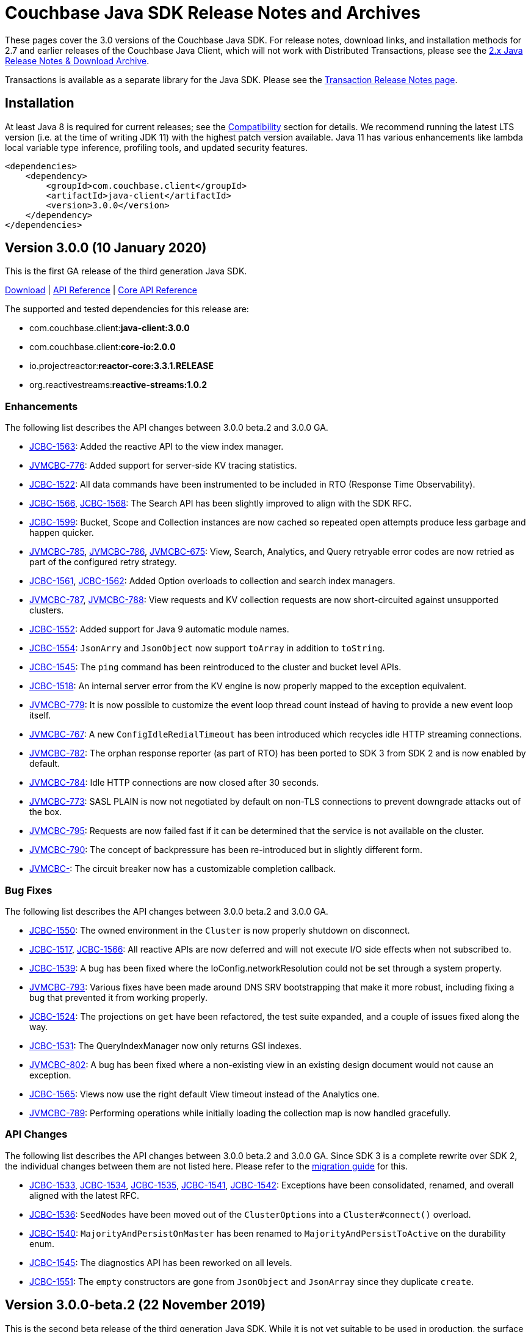 = Couchbase Java SDK Release Notes and Archives
:navtitle: Release Notes
:page-topic-type: project-doc
:page-aliases: relnotes-java-sdk,ROOT:sdk-release-notes

These pages cover the 3.0 versions of the Couchbase Java SDK. 
For release notes, download links, and installation methods for 2.7 and earlier releases of the Couchbase Java Client, which will not work with Distributed Transactions, please see the xref:2.7@java-sdk::sdk-release-notes[2.x Java Release Notes & Download Archive].

Transactions is available as a separate library for the Java SDK.
Please see the xref:distributed-transactions-java-release-notes.adoc[Transaction Release Notes page].

== Installation

// tag:jdk-version
At least Java 8 is required for current releases;
see the xref:project-docs:compatibility.adoc#jdk-compat[Compatibility] section for details.
We recommend running the latest LTS version (i.e. at the time of writing JDK 11) with the highest patch version available.
Java 11 has various enhancements like lambda local variable type inference, profiling tools, and updated security features.
// end:jdk-version

[source,xml]
----
<dependencies>
    <dependency>
        <groupId>com.couchbase.client</groupId>
        <artifactId>java-client</artifactId>
        <version>3.0.0</version>
    </dependency>
</dependencies>
----

== Version 3.0.0 (10 January 2020)

This is the first GA release of the third generation Java SDK.

http://packages.couchbase.com/clients/java/3.0.0/Couchbase-Java-Client-3.0.0.zip[Download] |
http://docs.couchbase.com/sdk-api/couchbase-java-client-3.0.0/[API Reference] | 
http://docs.couchbase.com/sdk-api/couchbase-core-io-2.0.0/[Core API Reference]

The supported and tested dependencies for this release are:

* com.couchbase.client:**java-client:3.0.0**
* com.couchbase.client:**core-io:2.0.0**
* io.projectreactor:**reactor-core:3.3.1.RELEASE**
* org.reactivestreams:**reactive-streams:1.0.2**

=== Enhancements

The following list describes the API changes between 3.0.0 beta.2 and 3.0.0 GA.

* http://issues.couchbase.com/browse/JCBC-1563[JCBC-1563]:
Added the reactive API to the view index manager.
* http://issues.couchbase.com/browse/JVMCBC-776[JVMCBC-776]:
Added support for server-side KV tracing statistics.
* http://issues.couchbase.com/browse/JCBC-1522[JCBC-1522]:
All data commands have been instrumented to be included in RTO (Response Time Observability).
* http://issues.couchbase.com/browse/JCBC-1566[JCBC-1566], http://issues.couchbase.com/browse/JCBC-1568[JCBC-1568]:
The Search API has been slightly improved to align with the SDK RFC.
* http://issues.couchbase.com/browse/JCBC-1599[JCBC-1599]:
Bucket, Scope and Collection instances are now cached so repeated open attempts produce less garbage and happen quicker.
* http://issues.couchbase.com/browse/JVMCBC-785[JVMCBC-785], http://issues.couchbase.com/browse/JVMCBC-786[JVMCBC-786], http://issues.couchbase.com/browse/JVMCBC-675[JVMCBC-675]:
View, Search, Analytics, and Query retryable error codes are now retried as part of the configured retry strategy.
* http://issues.couchbase.com/browse/JCBC-1561[JCBC-1561], http://issues.couchbase.com/browse/JCBC-1562[JCBC-1562]:
Added Option overloads to collection and search index managers.
* http://issues.couchbase.com/browse/JVMCBC-787[JVMCBC-787], http://issues.couchbase.com/browse/JVMCBC-788[JVMCBC-788]:
View requests and KV collection requests are now short-circuited against unsupported clusters.
* http://issues.couchbase.com/browse/JCBC-1552[JCBC-1552]:
Added support for Java 9 automatic module names.

* http://issues.couchbase.com/browse/JCBC-1554[JCBC-1554]:
`JsonArry` and `JsonObject` now support `toArray` in addition to `toString`.
* http://issues.couchbase.com/browse/JCBC-1545[JCBC-1545]:
The `ping` command has been reintroduced to the cluster and bucket level APIs.
* http://issues.couchbase.com/browse/JCBC-1518[JCBC-1518]:
An internal server error from the KV engine is now properly mapped to the exception equivalent.
* http://issues.couchbase.com/browse/JVMCBC-779[JVMCBC-779]:
It is now possible to customize the event loop thread count instead of having to provide a new event loop itself.
* http://issues.couchbase.com/browse/JVMCBC-767[JVMCBC-767]:
A new `ConfigIdleRedialTimeout` has been introduced which recycles idle HTTP streaming connections.
* http://issues.couchbase.com/browse/JVMCBC-782[JVMCBC-782]:
The orphan response reporter (as part of RTO) has been ported to SDK 3 from SDK 2 and is now enabled by default.
* http://issues.couchbase.com/browse/JVMCBC-784[JVMCBC-784]:
Idle HTTP connections are now closed after 30 seconds.
* http://issues.couchbase.com/browse/JVMCBC-773[JVMCBC-773]:
SASL PLAIN is now not negotiated by default on non-TLS connections to prevent downgrade attacks out of the box.
* http://issues.couchbase.com/browse/JVMCBC-795[JVMCBC-795]:
Requests are now failed fast if it can be determined that the service is not available on the cluster.
* http://issues.couchbase.com/browse/JVMCBC-790[JVMCBC-790]:
The concept of backpressure has been re-introduced but in slightly different form.
* http://issues.couchbase.com/browse/JVMCBC-[JVMCBC-]:
The circuit breaker now has a customizable completion callback.

=== Bug Fixes

The following list describes the API changes between 3.0.0 beta.2 and 3.0.0 GA.

* http://issues.couchbase.com/browse/JCBC-1550[JCBC-1550]:
The owned environment in the `Cluster` is now properly shutdown on disconnect.
* http://issues.couchbase.com/browse/JCBC-1517[JCBC-1517], http://issues.couchbase.com/browse/JCBC-1566[JCBC-1566]:
All reactive APIs are now deferred and will not execute I/O side effects when not subscribed to.
* http://issues.couchbase.com/browse/JCBC-1539[JCBC-1539]:
A bug has been fixed where the IoConfig.networkResolution could not be set through a system property.
* http://issues.couchbase.com/browse/JVMCBC-793[JVMCBC-793]:
Various fixes have been made around DNS SRV bootstrapping that make it more robust, including fixing a bug that prevented it from working properly.
* http://issues.couchbase.com/browse/JCBC-1524[JCBC-1524]:
The projections on `get` have been refactored, the test suite expanded, and a couple of issues fixed along the way.
* http://issues.couchbase.com/browse/JCBC-1531[JCBC-1531]:
The QueryIndexManager now only returns GSI indexes.
* http://issues.couchbase.com/browse/JVMCBC-802[JVMCBC-802]:
A bug has been fixed where a non-existing view in an existing design document would not cause an exception.
* http://issues.couchbase.com/browse/JCBC-1565[JCBC-1565]:
Views now use the right default View timeout instead of the Analytics one.
* http://issues.couchbase.com/browse/JVMCBC-789[JVMCBC-789]:
Performing operations while initially loading the collection map is now handled gracefully.

=== API Changes

The following list describes the API changes between 3.0.0 beta.2 and 3.0.0 GA. 
Since SDK 3 is a complete rewrite over SDK 2, the individual changes between them are not listed here. 
Please refer to the xref:project-docs:migrating-sdk-code-to-3.n.adoc[migration guide] for this.

* http://issues.couchbase.com/browse/JCBC-1533[JCBC-1533], http://issues.couchbase.com/browse/JCBC-1534[JCBC-1534], http://issues.couchbase.com/browse/JCBC-1535[JCBC-1535], http://issues.couchbase.com/browse/JCBC-1541[JCBC-1541], http://issues.couchbase.com/browse/JCBC-1542[JCBC-1542]:
Exceptions have been consolidated, renamed, and overall aligned with the latest RFC.
* http://issues.couchbase.com/browse/JCBC-1536[JCBC-1536]:
`SeedNodes` have been moved out of the `ClusterOptions` into a `Cluster#connect()` overload.
* http://issues.couchbase.com/browse/JCBC-1540[JCBC-1540]:
`MajorityAndPersistOnMaster` has been renamed to `MajorityAndPersistToActive` on the durability enum.
* http://issues.couchbase.com/browse/JCBC-1545[JCBC-1545]:
The diagnostics API has been reworked on all levels.
* http://issues.couchbase.com/browse/JCBC-1551[JCBC-1551]:
The `empty` constructors are gone from `JsonObject` and `JsonArray` since they duplicate `create`.

== Version 3.0.0-beta.2 (22 November 2019)

This is the second beta release of the third generation Java SDK.
While it is not yet suitable to be used in production, the surface area of the API is largely complete and not expected to change dramatically.

http://packages.couchbase.com/clients/java/3.0.0-beta.2/Couchbase-Java-Client-3.0.0-beta.2.zip[Download] |
http://docs.couchbase.com/sdk-api/couchbase-java-client-3.0.0-beta.2/[API Reference] | http://docs.couchbase.com/sdk-api/couchbase-core-io-2.0.0-beta.2/[Core API Reference]

The supported and tested dependencies for this release are:

* com.couchbase.client:**java-client:3.0.0-beta.2**
* com.couchbase.client:**core-io:2.0.0-beta.2**
* io.projectreactor:**reactor-core:3.3.0.RELEASE**
* org.reactivestreams:**reactive-streams:1.0.2**

=== Enhancements

* http://issues.couchbase.com/browse/JCBC-1467[JCBC-1467]:
The Search API has been completely refactored and aligned with the SDK-RFC.
* http://issues.couchbase.com/browse/JCBC-1504[JCBC-1504]:
Cluster connect now defers all I/O errors into the operation.
* http://issues.couchbase.com/browse/JCBC-1510[JCBC-1510]:
Bucket open now defers all I/O errors into the operation.
* http://issues.couchbase.com/browse/JVMCBC-637[JVMCBC-637]:
Support for tracing has been added.
* http://issues.couchbase.com/browse/JVMCBC-760[JVMCBC-760]:
Security can be configured from the connection string.
* http://issues.couchbase.com/browse/JVMCBC-761[JVMCBC-761]:
TCP Keepalive support has been added.
* http://issues.couchbase.com/browse/JVMCBC-769[JVMCBC-769]:
Exists uses GetMeta underneath instead of "observe".
* http://issues.couchbase.com/browse/JCBC-1502[JCBC-1502]:
If the user adds jackson as a dependency, a new JsonSerializer is automatically used.
* http://issues.couchbase.com/browse/JCBC-1503[JCBC-1503]:
Support added for deserializing JSON into parameterized types through TypeRef.
* http://issues.couchbase.com/browse/JCBC-1487[JCBC-1487]:
Jackson afterburner module is enabled by default.

=== Bug Fixes

* http://issues.couchbase.com/browse/JVMCBC-764[JVMCBC-764]:
TLS connections were not working, this is now fixed.
* http://issues.couchbase.com/browse/JVMCBC-755[JVMCBC-755]:
Revert KV opaque back to global instead of per socket.
* http://issues.couchbase.com/browse/JCBC-1360[JCBC-1360]:
Should not allow user to set timeout value greater than the KV supported value.
* http://issues.couchbase.com/browse/JCBC-1492[JCBC-1492]:
Subdoc now transparently reorders operations so XATTR calls are handled properly.
* http://issues.couchbase.com/browse/JCBC-1477[JCBC-1477]:
A bug with view query timeouts have been fixed.

=== API Changes

* http://issues.couchbase.com/browse/JCBC-1498[JCBC-1498]:
Error handling (exceptions) have been heavily reworked and aligned, so please expect exceptions to be renamed and different ones to be thrown.
* http://issues.couchbase.com/browse/JCBC-1496[JCBC-1496]:
On subdocument mutations, arrayAppend and similar take a List of values.
* http://issues.couchbase.com/browse/JVMCBC-772[JVMCBC-772]:
The Authenticator now holds the SASL mechanism instead the IoConfig.
* http://issues.couchbase.com/browse/JVMCBC-771[JVMCBC-771]:
RequestTimeoutException has been renamed to TimeoutException.
* http://issues.couchbase.com/browse/JVMCBC-765[JVMCBC-765]:
The CertificateAuthenticator now holds the client certificates instead of the SecurityConfig.
* http://issues.couchbase.com/browse/JCBC-1497[JCBC-1497]:
All deprecated APIs are removed.
* http://issues.couchbase.com/browse/JCBC-1512[JCBC-1512]:
ExpandMacro is gone, there are now sentinel values that are passed in.

== Version 3.0.0-beta.1 (30 September 2019)

This is the first beta release of the third generation Java SDK.
While it is not yet suitable to be used in production, the surface area of the API is largely complete and not expected to change dramatically.

http://packages.couchbase.com/clients/java/3.0.0-beta.1/Couchbase-Java-Client-3.0.0-beta.1.zip[Download] |
http://docs.couchbase.com/sdk-api/couchbase-java-client-3.0.0-beta.1/[API Reference] | http://docs.couchbase.com/sdk-api/couchbase-core-io-2.0.0-beta.1/[Core API Reference]

The supported and tested dependencies for this release are:

* com.couchbase.client:**java-client:3.0.0-beta.1**
* com.couchbase.client:**core-io:2.0.0-beta.1**
* io.projectreactor:**reactor-core:3.2.10.RELEASE**
* org.reactivestreams:**reactive-streams:1.0.2**

=== Enhancements

* http://issues.couchbase.com/browse/JCBC-1358[JCBC-1358]:
Add retry and error handling for prepared statements / query
* http://issues.couchbase.com/browse/JCBC-1397[JCBC-1397]:
Add support for query index manager
* http://issues.couchbase.com/browse/JCBC-1399[JCBC-1399]:
Add diagnostics functionality
* http://issues.couchbase.com/browse/JCBC-1401[JCBC-1401]:
Add ping functionality
* http://issues.couchbase.com/browse/JCBC-1402[JCBC-1402]:
Add getAllReplicas
* http://issues.couchbase.com/browse/JCBC-1403[JCBC-1403]:
Add getAnyReplica
* http://issues.couchbase.com/browse/JCBC-1415[JCBC-1415]:
Add ReactiveBucketManager
* http://issues.couchbase.com/browse/JCBC-1417[JCBC-1417]:
Add ReactiveCollectionManager
* http://issues.couchbase.com/browse/JCBC-1422[JCBC-1422]:
Add BucketManager timeout option
* http://issues.couchbase.com/browse/JCBC-1423[JCBC-1423]:
Add options blocks to UserManager functions
* http://issues.couchbase.com/browse/JCBC-1439[JCBC-1439]:
Add support for readonly on analytics queries
* http://issues.couchbase.com/browse/JCBC-1441[JCBC-1441],
http://issues.couchbase.com/browse/JCBC-1454[JCBC-1454]:
Add support for DataStructures
Add passthrough serializer to access raw json values
* http://issues.couchbase.com/browse/JCBC-1452[JCBC-1452]:
Expose ClusterOptions on connect
* http://issues.couchbase.com/browse/JCBC-1374[JCBC-1374]:
Add reactive versions of User/GroupManager

=== Bug Fixes

* http://issues.couchbase.com/browse/JCBC-1431[JCBC-1431]:
Handle memcached being restarted during cluster connection
* http://issues.couchbase.com/browse/JCBC-1432[JCBC-1432]:
Fix theorectical overflow error comparing system times in LazyCircuitBreaker
* http://issues.couchbase.com/browse/JCBC-1433[JCBC-1433]:
Setting certain N1QL query options causes the request to fail
* http://issues.couchbase.com/browse/JCBC-1440[JCBC-1440]:
`exists` no longer throws if the document does not exist
* http://issues.couchbase.com/browse/JVMCBC-749[JVMCBC-749]:
NonChunked handler needs to reset currentRequest

=== API Changes
This release, transitioning as it does from alpha to beta, involved a focused effort to make sure all the SDK implementations align.
The breaking API changes below were unavoidable, but we expect now to make few further changes going forwards in beta.

* http://issues.couchbase.com/browse/JCBC-1282[JCBC-1282]:
Error handling updated has been updated for consistency
* http://issues.couchbase.com/browse/JCBC-1405[JCBC-1405]:
Fix getAndLock signature
* http://issues.couchbase.com/browse/JCBC-1409[JCBC-1409]:
FullDocument MutateInSpec is deprecated, pending removal pre-GA.  Use `upsert("", ...)` instead.
* http://issues.couchbase.com/browse/JCBC-1410[JCBC-1410]:
getAnyReplica and getAllReplicas return new GetReplicaResult type
* http://issues.couchbase.com/browse/JCBC-1413[JCBC-1413]:
Update search metadata
* http://issues.couchbase.com/browse/JCBC-1438[JCBC-1438],
http://issues.couchbase.com/browse/JCBC-1442[JCBC-1442],
http://issues.couchbase.com/browse/JCBC-1448[JCBC-1448],
http://issues.couchbase.com/browse/JCBC-1463[JCBC-1463],
http://issues.couchbase.com/browse/JCBC-1466[JCBC-1466],
Encoding and decoding has been altered substantially, transitioning to a simpler model based around `Transcoders`
* http://issues.couchbase.com/browse/JCBC-1455[JCBC-1455]:
Rename expiration to expiry
* http://issues.couchbase.com/browse/JCBC-1459[JCBC-1459]:
LookupInSpec.getFullDocument is deprecated, pending removal pre-GA.  Use `get("")` instead.
* http://issues.couchbase.com/browse/JCBC-1465[JCBC-1465]:
Rename shutdown to disconnect on *Cluster
* http://issues.couchbase.com/browse/JCBC-1469[JCBC-1469]:
Rename isMaster to isReplica in GetReplicaResult
* http://issues.couchbase.com/browse/JCBC-1470[JCBC-1470]:
Add StoreSemantics to subdoc LookupIn
* http://issues.couchbase.com/browse/JCBC-1471[JCBC-1471]:
Remove withExpiry from lookupIn
* http://issues.couchbase.com/browse/JCBC-1472[JCBC-1472]:
Remove durability from touch


== Version 3.0.0-alpha.7 (2 September 2019)

This is the seventh pre-release of the third generation Java SDK.

http://packages.couchbase.com/clients/java/3.0.0-alpha.7/Couchbase-Java-Client-3.0.0-alpha.7.zip[Download] | 
http://docs.couchbase.com/sdk-api/couchbase-java-client-3.0.0-alpha.7/[API Reference] | http://docs.couchbase.com/sdk-api/couchbase-core-io-2.0.0-alpha.7/[Core API Reference]

The supported and tested dependencies for this release are:

* com.couchbase.client:**java-client:3.0.0-alpha.7**
* com.couchbase.client:**core-io:2.0.0-alpha.7**
* io.projectreactor:**reactor-core:3.2.12.RELEASE**
* org.reactivestreams:**reactive-streams:1.0.2**

Note that since this release depends on core-io, it also includes transitive fixes and enhancements that may not all be reflected in the following list.

=== Enhancements

* http://issues.couchbase.com/browse/JCBC-1388[JCBC-1388]:
Support for managing View Indexes has been added.
* http://issues.couchbase.com/browse/JCBC-1424[JCBC-1424]:
Support for managing Analytics Indexes has been added.
* http://issues.couchbase.com/browse/JCBC-1421[JCBC-1421]:
Support for managing buckets has been added.
* http://issues.couchbase.com/browse/JCBC-1420[JCBC-1420]:
The Search Index management API has been greatly expanded and modified.
* http://issues.couchbase.com/browse/JCBC-1375[JCBC-1375]:
User and Group management APIs have been added.
* http://issues.couchbase.com/browse/JVMCBC-615[JVMCBC-615]:
Support for alternate addresses has been brought back to SDK 3 (including kubernetes support)
* http://issues.couchbase.com/browse/JVMCBC-723[JVMCBC-723]:
It is now possible to disable DNS SRV bootstrapping if needed.
* http://issues.couchbase.com/browse/JVMCBC-722[JVMCBC-722]:
X509 certificates can now be loaded from Strings directly as additional convenience overloads.
* http://issues.couchbase.com/browse/JCBC-1391[JCBC-1391]:
The error handling and retry story has been greatly improved throughout the full SDK.
* http://issues.couchbase.com/browse/JCBC-1411[JCBC-1411]:
In HTTP-based services the `meta` has been renamed to `metaData`.
* http://issues.couchbase.com/browse/JCBC-1390[JCBC-1390]:
The `durabilityLevel` has been removed in favor of another `durability` overload.
* http://issues.couchbase.com/browse/JCBC-1396[JCBC-1396]:
Timeout names and default values in the configuration has been aligned with other SDKs.
* http://issues.couchbase.com/browse/JVMCBC-729[JVMCBC-729]:
A new query prepare mechanism is support when a cluster version 6.5 and later is used.
* http://issues.couchbase.com/browse/JVMCBC-600[JVMCBC-600]:
Support for Mapped Diagnostic Context in Logging has been introduced (and `clientContext` from java options).
* http://issues.couchbase.com/browse/JVMCBC-731[JVMCBC-731]:
Mutation tokens are enabled by default and the CAS-based observe has been removed.

=== Bug Fixes

* http://issues.couchbase.com/browse/JCBC-1414[JCBC-1414]:
`geometry` has been removed from the `ViewRow` since spatial queries have also been removed earlier.
* http://issues.couchbase.com/browse/JCBC-1428[JCBC-1428]:
NonChunkedHttpMessageHandler fails the second time it is enabled.
* http://issues.couchbase.com/browse/JCBC-1406[JCBC-1406]:
The `expiration` option has been added to LookupIn.
* http://issues.couchbase.com/browse/JCBC-1407[JCBC-1407]:
LookupIn GetFull shouldn't expose xattr option.
* http://issues.couchbase.com/browse/JVMCBC-725[JVMCBC-725]:
Chunked handler should not close channel when being removed.
* http://issues.couchbase.com/browse/JVMCBC-724[JVMCBC-724]:
Non-Chunked HTTP Hander must report when request complete.
* http://issues.couchbase.com/browse/JVMCBC-727[JVMCBC-727]:
Fail cluster-level queries quickly if not serviceable.
* http://issues.couchbase.com/browse/JVMCBC-733[JVMCBC-733]:
Only dispatch view requests to nodes with primary partitions.
* http://issues.couchbase.com/browse/JVMCBC-734[JVMCBC-734]:
Close channel on unknown KV opaque.
* http://issues.couchbase.com/browse/JVMCBC-735[JVMCBC-735]:
Close KV connection on certain response status codes.
* http://issues.couchbase.com/browse/JVMCBC-737[JVMCBC-737]:
Harden HTTP handlers for write race conditions.
* http://issues.couchbase.com/browse/JVMCBC-728[JVMCBC-728]:
Subdoc MutateInOptions with CAS value provided is not cosidered during mutation.


== Version 3.0.0-alpha.6 (2 August 2019)

This is the sixth pre-release of the third generation Java SDK.

http://packages.couchbase.com/clients/java/3.0.0-alpha.6/Couchbase-Java-Client-3.0.0-alpha.6.zip[Download] | 
http://docs.couchbase.com/sdk-api/couchbase-java-client-3.0.0-alpha.6/[API Reference] | http://docs.couchbase.com/sdk-api/couchbase-core-io-2.0.0-alpha.6/[Core API Reference]

The supported and tested dependencies for this release are:

* com.couchbase.client:**java-client:3.0.0-alpha.6**
* com.couchbase.client:**core-io:2.0.0-alpha.6**
* io.projectreactor:**reactor-core:3.2.10.RELEASE**
* org.reactivestreams:**reactive-streams:1.0.2**

Note that since this release depends on core-io, it also includes transitive fixes and enhancements that may not all be reflected in the following list.

=== Enhancements

* http://issues.couchbase.com/browse/JCBC-1386[JCBC-1386]:
AsyncCluster and ReadtiveCluster create methods have been made asynchronous.
* http://issues.couchbase.com/browse/JCBC-1386[JCBC-1386]:
Group and user management API has been added.
* http://issues.couchbase.com/browse/JCBC-1386[JCBC-1386]:
A major rework of the get-based API has removed the Optional return type for consistency reasons.
* http://issues.couchbase.com/browse/JCBC-1386[JCBC-1386]:
Support for collection management has been added.
* http://issues.couchbase.com/browse/JCBC-1385[JCBC-1385]:
The default scope is now exposed on the bucket API directly.
* http://issues.couchbase.com/browse/JCBC-1377[JCBC-1377]:
Support for bucket management has been added. 
* http://issues.couchbase.com/browse/JCBC-1376[JCBC-1376]:
OpenTracing has been removed from the API for now until the implementation has been reworked.
* http://issues.couchbase.com/browse/JVMCBC-667[JVMCBC-667]:
Added support for DNS SRV bootstrapping.
* http://issues.couchbase.com/browse/JVMCBC-694[JVMCBC-694]:
When using Couchbase Server 6.5 and later, cluster-level queries can now be performed without opening a bucket.
* http://issues.couchbase.com/browse/JVMCBC-706[JVMCBC-706]:
The IO handlers now consolidate internal flush syscalls to reduce them as much as possible, leading to measurable performance improvements in highly concurrent workloads.
* http://issues.couchbase.com/browse/JVMCBC-711[JVMCBC-711]:
Unknown/Unsupported KeyValue error status codes are now logged so they can be better debugged.
* http://issues.couchbase.com/browse/JVMCBC-717[JVMCBC-717]:
Explicit support for the new KeyValue status DurableWriteReCommitInProgress has been added and mapped to an exception.
* http://issues.couchbase.com/browse/JVMCBC-673[JVMCBC-673]:
KeyValue error map response codes are now handled like in core-io 1.x (aside from transparent retry logic).
* http://issues.couchbase.com/browse/JVMCBC-703[JVMCBC-703]:
Durable writes are now short circuited early on when they are not available on the server side.

=== Bug Fixes

* http://issues.couchbase.com/browse/JVMCBC-704[JVMCBC-704]:
The initial seed nodes are now kept fresh which each subsequent config update.
* http://issues.couchbase.com/browse/JVMCBC-705[JVMCBC-705]:
If the underlying socket is closed upon an endpoint (channel), the endpoint now triggers a proactive reconnect.
* http://issues.couchbase.com/browse/JVMCBC-707[JVMCBC-707]: 
Shutting down the core (and the core environment) is properly synchronized with its internal state, preventing early shutdown reports while the inner shutdown is still happening.
* http://issues.couchbase.com/browse/JVMCBC-710[JVMCBC-710]: 
A race condition has been fixed which made concurrent requests possible against non-pipelined HTTP sockets which lead to queries not being executed properly.

== Version 3.0.0-alpha.5 (4 July 2019)

This is the fifth pre-release of the third generation Java SDK.

http://packages.couchbase.com/clients/java/3.0.0-alpha.5/Couchbase-Java-Client-3.0.0-alpha.5.zip[Download] | 
http://docs.couchbase.com/sdk-api/couchbase-java-client-3.0.0-alpha.5/[API Reference] | http://docs.couchbase.com/sdk-api/couchbase-core-io-2.0.0-alpha.5/[Core API Reference]

The supported and tested dependencies for this release are:

* com.couchbase.client:**java-client:3.0.0-alpha.5**
* com.couchbase.client:**core-io:2.0.0-alpha.5**
* io.projectreactor:**reactor-core:3.2.10.RELEASE**
* io.opentracing:**opentracing-api:0.31.0**
* org.reactivestreams:**reactive-streams:1.0.2**

Note that since this release depends on core-io, it also includes transitive fixes and enhancements that may not all be reflected in the following list.

=== Enhancements

* http://issues.couchbase.com/browse/JCBC-1363[JCBC-1363], http://issues.couchbase.com/browse/JCBC-1282[JCBC-1282]: 
The exception hierarchy has been modified to align more closely with the other SDKs.
* http://issues.couchbase.com/browse/JVMCBC-700[JVMCBC-700]: 
On client initialization, diagnostics information with versions and config settings is printed at INFO level.

=== Bug Fixes

* http://issues.couchbase.com/browse/JVMCBC-686[JVMCBC-686]: 
Fixed default collection support when collections enabled.
* http://issues.couchbase.com/browse/JVMCBC-689[JVMCBC-689]: 
Now no longer get `DecodingFailedException` while performing sub_doc operations.
* http://issues.couchbase.com/browse/JVMCBC-1234[JVMCBC-1234]: 
Double check event loop before connecting.
* http://issues.couchbase.com/browse/JVMCBC-688[JVMCBC-688]: 
Always fetch cas-based observe fails for concurrent modifications.

== Version 3.0.0-alpha.4 (12 June 2019)

This is the fourth pre-release of the third generation Java SDK.

http://packages.couchbase.com/clients/java/3.0.0-alpha.4/Couchbase-Java-Client-3.0.0-alpha.4.zip[Download] | 
http://docs.couchbase.com/sdk-api/couchbase-java-client-3.0.0-alpha.4/[API Reference] | http://docs.couchbase.com/sdk-api/couchbase-core-io-2.0.0-alpha.4/[Core API Reference]

The supported and tested dependencies for this release are:

* com.couchbase.client:**java-client:3.0.0-alpha.4**
* com.couchbase.client:**core-io:2.0.0-alpha.4**
* io.projectreactor:**reactor-core:3.2.10.RELEASE**
* io.opentracing:**opentracing-api:0.31.0**
* org.reactivestreams:**reactive-streams:1.0.2**

Note that since this release depends on core-io, it also includes transitive fixes and enhancements that may not all be reflected in the following list.

=== New Features

* http://issues.couchbase.com/browse/JCBC-1345[JCBC-1345]: 
Prepared statement support is now available again for N1Ql queries.
* http://issues.couchbase.com/browse/JVMCBC-626[JVMCBC-626]: 
The connection string can now be used to load properties and seed nodes with custom ports.
* http://issues.couchbase.com/browse/JVMCBC-676[JVMCBC-676]: 
Multiple sockets/endpoints for the KV service has been brought back (from 2.x functionality).

=== Enhancements

* http://issues.couchbase.com/browse/JCBC-1347[JCBC-1347]: 
The `pretty` N1Ql query option has been removed since it is not needed.
* http://issues.couchbase.com/browse/JCBC-1355[JCBC-1355]: 
Spatial view API support has been removed since it is deprecated on the server.
* http://issues.couchbase.com/browse/JCBC-1282[JCBC-1282]: 
The exception hierachy for error handling has been overhauled.
* http://issues.couchbase.com/browse/JVMCBC-684[JVMCBC-684]: 
Event bus event categories are now extendable by other components.
* http://issues.couchbase.com/browse/JVMCBC-668[JVMCBC-668]: 
Collection IDs are now refreshed automatically if they change.

=== Bug Fixes

* http://issues.couchbase.com/browse/JVMCBC-671[JVMCBC-671]: 
Accidential pipelining for streaming results (which led to timed out requests) has been fixed.
* http://issues.couchbase.com/browse/JVMCBC-681[JVMCBC-681]: 
The SDK now avoids resolving network addresses early, laying the groundwork for Kubernetes support.

== Version 3.0.0-alpha.3 (13 May 2019)

This is the third pre-release of the third generation Java SDK.

http://packages.couchbase.com/clients/java/3.0.0-alpha.3/Couchbase-Java-Client-3.0.0-alpha.3.zip[Download] | 
http://docs.couchbase.com/sdk-api/couchbase-java-client-3.0.0-alpha.3/[API Reference] | http://docs.couchbase.com/sdk-api/couchbase-core-io-2.0.0-alpha.3/[Core API Reference]

The supported and tested dependencies for this release are:

* com.couchbase.client:**java-client:3.0.0-alpha.3**
* com.couchbase.client:**core-io:2.0.0-alpha.3**
* io.projectreactor:**reactor-core:3.2.8.RELEASE**
* io.opentracing:**opentracing-api:0.31.0**
* org.reactivestreams:**reactive-streams:1.0.2**

Note that since this release depends on core-io, it also includes transitive fixes and enhancements that may not all be reflected in the following list.

=== New Features

* http://issues.couchbase.com/browse/JCBC-1319[JCBC-1319]: 
Initial support for search index management capabilities.
* http://issues.couchbase.com/browse/JVMCBC-651[JVMCBC-651]: 
JSON query streaming parsers reworked completely on top of Jackson so they are more efficient, faster, and produce less garbage.
* http://issues.couchbase.com/browse/JVMCBC-617[JVMCBC-617]: 
It is now possible to populate the environment from system properties.

=== Enhancements

* http://issues.couchbase.com/browse/JCBC-1322[JCBC-1322]: 
Add `consistentWith` to `QueryOptions`.
* http://issues.couchbase.com/browse/JVMCBC-650[JVMCBC-650]: 
Traffic capturing can now be enabled on the environment.
* http://issues.couchbase.com/browse/JVMCBC-659[JVMCBC-659]: 
Native transports can be disabled with a switch on the environment.
* http://issues.couchbase.com/browse/JVMCBC-664[JVMCBC-664]: 
The SDK now passes the timeout down to the sync durability KV infrastructure.

=== Bug Fixes

* http://issues.couchbase.com/browse/JVMCBC-658[JVMCBC-658]: 
Improved config fetching and support for clusters deployed with `cluster_run`.
* http://issues.couchbase.com/browse/JVMCBC-669[JVMCBC-669]: 
Fixed a bug which prevent a node removal being picked up during rebalance out.
* http://issues.couchbase.com/browse/JVMCBC-655[JVMCBC-655]: 
Collection ID improvements (UnsignedLEB128 outputs bytes in reversed order).

== Version 3.0.0-alpha.2 (04 April 2019)

This is the second pre-release of the third generation Java SDK.

http://packages.couchbase.com/clients/java/3.0.0-alpha.2/Couchbase-Java-Client-3.0.0-alpha.2.zip[Download] | 
http://docs.couchbase.com/sdk-api/couchbase-java-client-3.0.0-alpha.2/[API Reference] | http://docs.couchbase.com/sdk-api/couchbase-core-io-2.0.0-alpha.2/[Core API Reference]

The supported and tested dependencies for this release are:

* com.couchbase.client:**java-client:3.0.0-alpha.2**
* com.couchbase.client:**core-io:2.0.0-alpha.2**
* io.projectreactor:**reactor-core:3.2.8.RELEASE**
* io.opentracing:**opentracing-api:0.31.0**
* org.reactivestreams:**reactive-streams:1.0.2**

Note that since this release depends on core-io, it also includes transitive fixes and enhancements that may not all be reflected in the following list.

=== New Features

* http://issues.couchbase.com/browse/JCBC-1313[JCBC-1313]: 
Initial query support for the Analytics service.
* http://issues.couchbase.com/browse/JCBC-1314[JCBC-1314]: 
Initial query support for the View service.
* http://issues.couchbase.com/browse/JCBC-1315[JCBC-1315]: 
Initial query support for the Search service.

=== Enhancements

* http://issues.couchbase.com/browse/JCBC-1310[JCBC-1310]: 
Get signatures change to include explicit Optionals on Monos which make it easier to handle non-existing documents.
* http://issues.couchbase.com/browse/JCBC-1316[JCBC-1316]: 
Reworked the API for N1QL queries.

=== Bug Fixes

* http://issues.couchbase.com/browse/JCBC-1311[JCBC-1311]: 
Shutdown is now correctly propagated into core-io.
* http://issues.couchbase.com/browse/JCBC-1305[JCBC-1305]: 
Removes unused expiry from RemoveOptions
* http://issues.couchbase.com/browse/JVMCBC-639[JVMCBC-639]: 
IO threads are now daemon threads to not prevent the JVM from shutting down even when the SDK was not properly shutdown in the first place.


== Version 3.0.0-alpha.1 (12 March 2019)

This is the first pre-release of the third generation Java SDK and a complete rewrite over the 2.x series. As such, there are no release notes for this release present.

